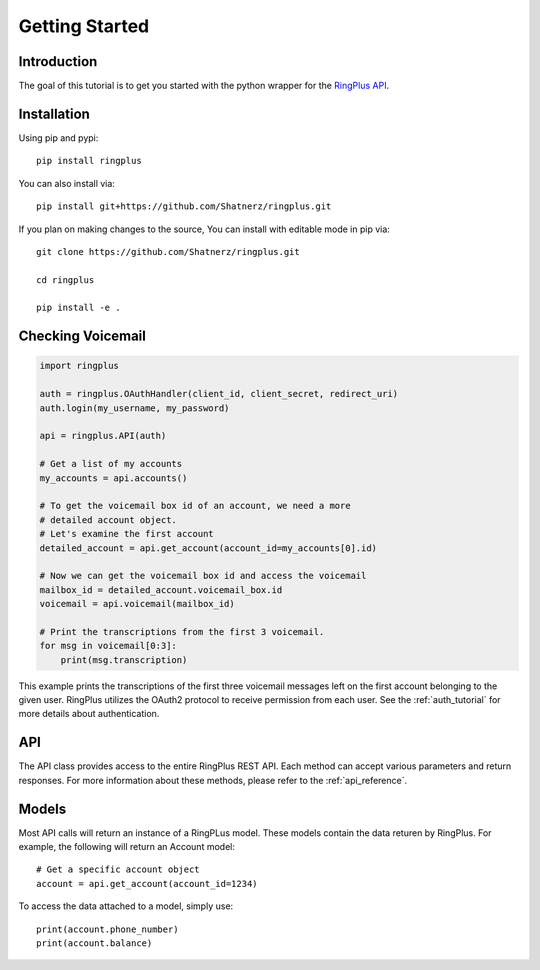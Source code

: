 .. _getting_started:

***************
Getting Started
***************

Introduction
============

The goal of this tutorial is to get you started with the python wrapper
for the `RingPlus API`_.


Installation
============

Using pip and pypi::

    pip install ringplus

You can also install via::

    pip install git+https://github.com/Shatnerz/ringplus.git

If you plan on making changes to the source, You can install with editable
mode in pip via::

    git clone https://github.com/Shatnerz/ringplus.git

    cd ringplus

    pip install -e .



Checking Voicemail
==================

.. code-block :: python

   import ringplus

   auth = ringplus.OAuthHandler(client_id, client_secret, redirect_uri)
   auth.login(my_username, my_password)

   api = ringplus.API(auth)

   # Get a list of my accounts
   my_accounts = api.accounts()

   # To get the voicemail box id of an account, we need a more
   # detailed account object.
   # Let's examine the first account
   detailed_account = api.get_account(account_id=my_accounts[0].id)

   # Now we can get the voicemail box id and access the voicemail
   mailbox_id = detailed_account.voicemail_box.id
   voicemail = api.voicemail(mailbox_id)

   # Print the transcriptions from the first 3 voicemail.
   for msg in voicemail[0:3]:
       print(msg.transcription)

This example prints the transcriptions of the first three voicemail
messages left on the first account belonging to the given user.
RingPlus utilizes the OAuth2 protocol to receive permission from each user.
See the :ref:`auth_tutorial` for more details about authentication.


API
===

The API class provides access to the entire RingPlus REST API. Each method
can accept various parameters and return responses. For more information
about these methods, please refer to the :ref:`api_reference`.


Models
======

Most API calls will return an instance of a RingPLus model. These models
contain the data returen by RingPlus. For example, the following
will return an Account model::

    # Get a specific account object
    account = api.get_account(account_id=1234)

To access the data attached to a model, simply use::

    print(account.phone_number)
    print(account.balance)


.. _RingPlus API: https://docs.ringplus.net
